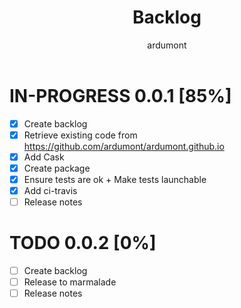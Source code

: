 #+title: Backlog
#+author: ardumont

* IN-PROGRESS 0.0.1 [85%]
- [X] Create backlog
- [X] Retrieve existing code from https://github.com/ardumont/ardumont.github.io
- [X] Add Cask
- [X] Create package
- [X] Ensure tests are ok + Make tests launchable
- [X] Add ci-travis
- [ ] Release notes
* TODO 0.0.2 [0%]
- [ ] Create backlog
- [ ] Release to marmalade
- [ ] Release notes
